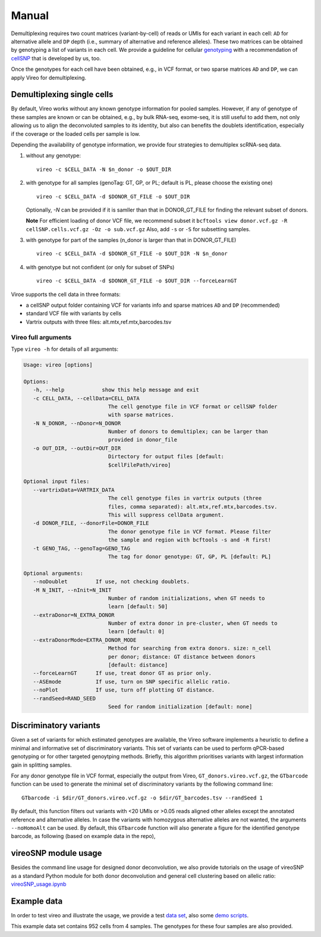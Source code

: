 ======
Manual
======

Demultiplexing requires two count matrices (variant-by-cell) of reads or UMIs 
for each variant in each cell: ``AD`` for alternative allele and ``DP`` depth 
(i.e., summary of alternative and reference alleles). These two matrices can be 
obtained by genotyping a list of variants in each cell. We provide a guideline 
for cellular genotyping_ with a recommendation of cellSNP_ that is developed by 
us, too.

Once the genotypes for each cell have been obtained, e.g., in VCF format, or two
sparse matrices ``AD`` and ``DP``, we can apply Vireo for demultiplexing.


Demultiplexing single cells
===========================

By default, Vireo works without any known genotype information for pooled 
samples. However, if any of genotype of these samples are known or can be 
obtained, e.g., by bulk RNA-seq, exome-seq, it is still useful to add them, not
only allowing us to align the deconvoluted samples to its identity, but also can 
benefits the doublets identification, especially if the coverage or the loaded 
cells per sample is low.

Depending the availability of genotype information, we provide four strategies 
to demultiplex scRNA-seq data.

1) without any genotype: 

   ::

      vireo -c $CELL_DATA -N $n_donor -o $OUT_DIR

2) with genotype for all samples (genoTag: GT, GP, or PL; default is PL, please 
   choose the existing one)

   ::

      vireo -c $CELL_DATA -d $DONOR_GT_FILE -o $OUT_DIR

   Optionally, `-N` can be provided if it is samller than that in DONOR_GT_FILE
   for finding the relevant subset of donors.

   **Note** For efficient loading of donor VCF file, we recommend subset it
   ``bcftools view donor.vcf.gz -R cellSNP.cells.vcf.gz -Oz -o sub.vcf.gz``
   Also, add ``-s`` or ``-S`` for subsetting samples. 

3) with genotype for part of the samples (n_donor is larger than that in 
   DONOR_GT_FILE)

   ::

      vireo -c $CELL_DATA -d $DONOR_GT_FILE -o $OUT_DIR -N $n_donor 

4) with genotype but not confident (or only for subset of SNPs)

   ::

      vireo -c $CELL_DATA -d $DONOR_GT_FILE -o $OUT_DIR --forceLearnGT

Viroe supports the cell data in three formats:

* a cellSNP output folder containing VCF for variants info and sparse matrices 
  ``AD`` and ``DP`` (recommended)
* standard VCF file with variants by cells
* Vartrix outputs with three files: alt.mtx,ref.mtx,barcodes.tsv


Vireo full arguments
--------------------

Type ``vireo -h`` for details of all arguments:

.. code-block:: html

   Usage: vireo [options]

   Options:
      -h, --help            show this help message and exit
      -c CELL_DATA, --cellData=CELL_DATA
                              The cell genotype file in VCF format or cellSNP folder
                              with sparse matrices.
      -N N_DONOR, --nDonor=N_DONOR
                              Number of donors to demultiplex; can be larger than
                              provided in donor_file
      -o OUT_DIR, --outDir=OUT_DIR
                              Dirtectory for output files [default:
                              $cellFilePath/vireo]

   Optional input files:
      --vartrixData=VARTRIX_DATA
                              The cell genotype files in vartrix outputs (three
                              files, comma separated): alt.mtx,ref.mtx,barcodes.tsv.
                              This will suppress cellData argument.
      -d DONOR_FILE, --donorFile=DONOR_FILE
                              The donor genotype file in VCF format. Please filter
                              the sample and region with bcftools -s and -R first!
      -t GENO_TAG, --genoTag=GENO_TAG
                              The tag for donor genotype: GT, GP, PL [default: PL]

   Optional arguments:
      --noDoublet         If use, not checking doublets.
      -M N_INIT, --nInit=N_INIT
                              Number of random initializations, when GT needs to
                              learn [default: 50]
      --extraDonor=N_EXTRA_DONOR
                              Number of extra donor in pre-cluster, when GT needs to
                              learn [default: 0]
      --extraDonorMode=EXTRA_DONOR_MODE
                              Method for searching from extra donors. size: n_cell
                              per donor; distance: GT distance between donors
                              [default: distance]
      --forceLearnGT      If use, treat donor GT as prior only.
      --ASEmode           If use, turn on SNP specific allelic ratio.
      --noPlot            If use, turn off plotting GT distance.
      --randSeed=RAND_SEED
                              Seed for random initialization [default: none]



Discriminatory variants
=======================

Given a set of variants for which estimated genotypes are available, the Vireo 
software implements a heuristic to define a minimal and informative set of 
discriminatory variants. This set of variants can be used to perform qPCR-based 
genotyping or for other targeted genoytping methods. Briefly, this algorithm 
prioritises variants with largest information gain in splitting samples.

For any donor genotype file in VCF format, especially the output from Vireo, 
``GT_donors.vireo.vcf.gz``, the ``GTbarcode`` function can be used to generate 
the minimal set of discriminatory variants by the following command line:

::

   GTbarcode -i $dir/GT_donors.vireo.vcf.gz -o $dir/GT_barcodes.tsv --randSeed 1

By default, this function filters out variants with <20 UMIs or >0.05 reads 
aligned other alleles except the annotated reference and alternative alleles. 
In case the variants with homozygous alternative alleles are not wanted, the 
arguments ``--noHomoAlt`` can be used. By default, this ``GTbarcode`` function 
will also generate a figure for the identified genotype barcode, as following 
(based on example data in the repo),

.. image:: image/GT_barcodes.png
   :height: 400px
   :width: 800px
   :scale: 50 %
   :alt: identified discriminatory variants
   :align: center


vireoSNP module usage
=====================
Besides the command line usage for designed donor deconvolution, we also provide 
tutorials on the usage of vireoSNP as a standard Python module for both donor 
deconvolution and general cell clustering based on allelic ratio: 
vireoSNP_usage.ipynb_

.. _vireoSNP_usage.ipynb: https://github.com/single-cell-genetics/vireo/blob/master/examples/vireoSNP_usage.ipynb


Example data
============

In order to test vireo and illustrate the usage, we provide a test `data set`_,
also some `demo scripts`_.

This example data set contains 952 cells from 4 samples. The genotypes for these
four samples are also provided.

.. _genotyping: https://vireoSNP.readthedocs.io/en/latest/genotype.html
.. _cellSNP: https://github.com/huangyh09/cellSNP
.. _demo scripts: https://github.com/huangyh09/vireo/blob/master/examples/demo.sh
.. _data set: https://github.com/huangyh09/vireo/tree/master/data
